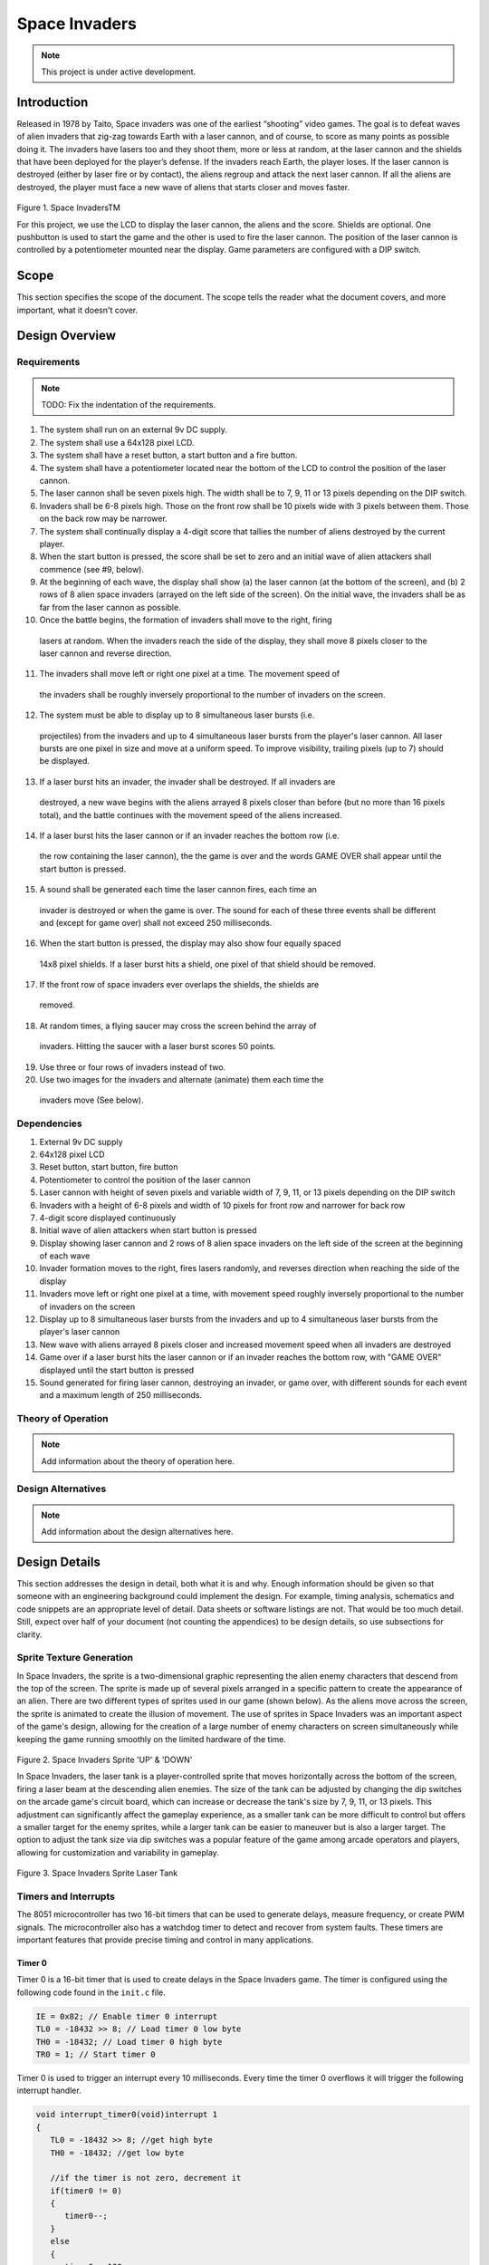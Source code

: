 **************
Space Invaders
**************
.. _space-invaders:

.. note::

   This project is under active development.

Introduction
############
.. _introduction:

Released in 1978 by Taito, Space invaders was one of the earliest “shooting”
video games. The goal is to defeat waves of alien invaders that zig-zag towards
Earth with a laser cannon, and of course, to score as many points as possible
doing it. The invaders have lasers too and they shoot them, more or less at
random, at the laser cannon and the shields that have been deployed for the
player’s defense. If the invaders reach Earth, the player loses. If the laser cannon
is destroyed (either by laser fire or by contact), the aliens regroup and attack the
next laser cannon. If all the aliens are destroyed, the player must face a new
wave of aliens that starts closer and moves faster.

    .. image:: images/space-invaders.png
        :width: 500
        :height: 350
        :alt: Space Invaders
        :align: center

Figure 1. Space InvadersTM

For this project, we use the LCD to display the laser cannon, the aliens and the
score. Shields are optional. One pushbutton is used to start the game and the
other is used to fire the laser cannon. The position of the laser cannon is
controlled by a potentiometer mounted near the display. Game parameters are
configured with a DIP switch.

Scope
#####
.. _scope:

This section specifies the scope of the document. The scope tells the reader what the
document covers, and more important, what it doesn't cover. 

Design Overview
###############
.. _design_overview:

Requirements
************
.. _requirements:

.. note::

   TODO: Fix the indentation of the requirements.

1. The system shall run on an external 9v DC supply.
2. The system shall use a 64x128 pixel LCD.
3. The system shall have a reset button, a start button and a fire button.
4. The system shall have a potentiometer located near the bottom of the LCD to
   control the position of the laser cannon.
5. The laser cannon shall be seven pixels high. The width shall be to 7, 9, 11 or 13
   pixels depending on the DIP switch.
6. Invaders shall be 6-8 pixels high. Those on the front row shall be 10 pixels wide
   with 3 pixels between them. Those on the back row may be narrower.
7. The system shall continually display a 4-digit score that tallies the number of
   aliens destroyed by the current player.
8. When the start button is pressed, the score shall be set to zero and an initial
   wave of alien attackers shall commence (see #9, below).
9. At the beginning of each wave, the display shall show (a) the laser cannon (at
   the bottom of the screen), and (b) 2 rows of 8 alien space invaders (arrayed on
   the left side of the screen). On the initial wave, the invaders shall be as far from
   the laser cannon as possible.
10. Once the battle begins, the formation of invaders shall move to the right, firing
   lasers at random. When the invaders reach the side of the display, they shall
   move 8 pixels closer to the laser cannon and reverse direction.
11. The invaders shall move left or right one pixel at a time. The movement speed of
   the invaders shall be roughly inversely proportional to the number of invaders on
   the screen.
12. The system must be able to display up to 8 simultaneous laser bursts (i.e.
   projectiles) from the invaders and up to 4 simultaneous laser bursts from the
   player's laser cannon. All laser bursts are one pixel in size and move at a
   uniform speed. To improve visibility, trailing pixels (up to 7) should be displayed.
13. If a laser burst hits an invader, the invader shall be destroyed. If all invaders are
   destroyed, a new wave begins with the aliens arrayed 8 pixels closer than before
   (but no more than 16 pixels total), and the battle continues with the movement
   speed of the aliens increased.
14. If a laser burst hits the laser cannon or if an invader reaches the bottom row (i.e.
   the row containing the laser cannon), the the game is over and the words GAME
   OVER shall appear until the start button is pressed.
15. A sound shall be generated each time the laser cannon fires, each time an
   invader is destroyed or when the game is over. The sound for each of these
   three events shall be different and (except for game over) shall not exceed 250
   milliseconds.
16. When the start button is pressed, the display may also show four equally spaced
   14x8 pixel shields. If a laser burst hits a shield, one pixel of that shield should be
   removed.
17. If the front row of space invaders ever overlaps the shields, the shields are
   removed.
18. At random times, a flying saucer may cross the screen behind the array of
   invaders. Hitting the saucer with a laser burst scores 50 points.
19. Use three or four rows of invaders instead of two.
20. Use two images for the invaders and alternate (animate) them each time the
   invaders move (See below).


Dependencies
************
.. _dependencies:

1. External 9v DC supply
2. 64x128 pixel LCD
3. Reset button, start button, fire button
4. Potentiometer to control the position of the laser cannon
5. Laser cannon with height of seven pixels and variable width of 7, 9, 11, or 13 pixels depending on the DIP switch
6. Invaders with a height of 6-8 pixels and width of 10 pixels for front row and narrower for back row
7. 4-digit score displayed continuously
8. Initial wave of alien attackers when start button is pressed
9. Display showing laser cannon and 2 rows of 8 alien space invaders on the left side of the screen at the beginning of each wave
10. Invader formation moves to the right, fires lasers randomly, and reverses direction when reaching the side of the display
11. Invaders move left or right one pixel at a time, with movement speed roughly inversely proportional to the number of invaders on the screen
12. Display up to 8 simultaneous laser bursts from the invaders and up to 4 simultaneous laser bursts from the player's laser cannon
13. New wave with aliens arrayed 8 pixels closer and increased movement speed when all invaders are destroyed
14. Game over if a laser burst hits the laser cannon or if an invader reaches the bottom row, with "GAME OVER" displayed until the start button is pressed
15. Sound generated for firing laser cannon, destroying an invader, or game over, with different sounds for each event and a maximum length of 250 milliseconds.

Theory of Operation
*******************
.. _theory_of_operation:

.. note::

   Add information about the theory of operation here.


Design Alternatives
*******************
.. _design_alternatives:

.. note::

   Add information about the design alternatives here.

Design Details
##############
.. _design_details:

This section addresses the design in detail, both what it is and why. Enough
information should be given so that someone with an engineering background could
implement the design. For example, timing analysis, schematics and code snippets
are an appropriate level of detail. Data sheets or software listings are not. That would
be too much detail. Still, expect over half of your document (not counting the
appendices) to be design details, so use subsections for clarity. 

Sprite Texture Generation
*************************
.. _sprite_texture_generation:

In Space Invaders, the sprite is a two-dimensional graphic representing the alien enemy characters that descend from the top of the screen. The sprite is made up of several pixels arranged in a specific pattern to create the appearance of an alien. There are two different types of sprites used in our game (shown below). As the aliens move across the screen, the sprite is animated to create the illusion of movement. The use of sprites in Space Invaders was an important aspect of the game's design, allowing for the creation of a large number of enemy characters on screen simultaneously while keeping the game running smoothly on the limited hardware of the time.

    .. image:: images/invaders-sprites.drawio.png
        :width: 650
        :height: 350
        :alt: Sprite 'UP' & 'DOWN'
        :align: center

Figure 2. Space Invaders Sprite 'UP' & 'DOWN'

In Space Invaders, the laser tank is a player-controlled sprite that moves horizontally across the bottom of the screen, firing a laser beam at the descending alien enemies. The size of the tank can be adjusted by changing the dip switches on the arcade game's circuit board, which can increase or decrease the tank's size by 7, 9, 11, or 13 pixels. This adjustment can significantly affect the gameplay experience, as a smaller tank can be more difficult to control but offers a smaller target for the enemy sprites, while a larger tank can be easier to maneuver but is also a larger target. The option to adjust the tank size via dip switches was a popular feature of the game among arcade operators and players, allowing for customization and variability in gameplay.

    .. image:: images/invaders-laser.drawio.png
        :width: 500
        :height: 350
        :alt: Sprite Laser Tank
        :align: center

Figure 3. Space Invaders Sprite Laser Tank

Timers and Interrupts
*********************************
.. _timers_and_interrupts:

The 8051 microcontroller has two 16-bit timers that can be used to generate delays, measure frequency, or create PWM signals. The microcontroller also has a watchdog timer to detect and recover from system faults. These timers are important features that provide precise timing and control in many applications.

Timer 0
-------
.. _timer_0:

Timer 0 is a 16-bit timer that is used to create delays in the Space Invaders game. The timer is configured using the following code found in the ``init.c`` file.

.. code-block:: c

   IE = 0x82; // Enable timer 0 interrupt
   TL0 = -18432 >> 8; // Load timer 0 low byte
   TH0 = -18432; // Load timer 0 high byte
   TR0 = 1; // Start timer 0

Timer 0 is used to trigger an interrupt every 10 milliseconds. Every time the timer 0 overflows it will trigger the following interrupt handler.

.. code-block:: c

   void interrupt_timer0(void)interrupt 1
   {
      TL0 = -18432 >> 8; //get high byte
      TH0 = -18432; //get low byte

      //if the timer is not zero, decrement it
      if(timer0 != 0)
      {
         timer0--;
      }
      else
      {
         timer0 = 100;
         timer0_flag = 1;
      }
   }

.. note::

   Add information about the timer 0 interrupt here.

Timer 2
-------
.. _timer_2:

Timer 2 is used for the ADC. The timer is configured using the following code found in the ``init.c`` file.

.. code-block:: c

   T2CON = 0x04;   // timer 2
   RCAP2H = -1844 >> 8; //get high byte
   RCAP2L = -1844; //get low byte

Everytime the timer 2 overflows it will trigger the following interrupt handler.

.. code-block:: c

   void interrupt_adc(void)interrupt 15
   {
      AD0INT = 0; //clear ADC0 interrupt flag
      adc_value = (ADC0H << 8) | ADC0L; //OR the two High and Low bits together
      sum += adc_value; //continually sum the pot
      count++; //add to count
      
      if(count >= 64)
      {
         avg = 0; //clear average
         avg = (sum >> 6);
         count = 0; //reset count
         sum = 0; //reset sum
         pot_flag = 1; //set pot flag}		
      }	
   }

.. note::

   Add information about the timer 2 interrupt here.

Timer



Sound Generation
****************
.. _sound_generation:

.. note::

   Add information about the sound generation here.


Hardware Schematic 
******************
.. _hardware_schematic:

.. note::

   Update the hardware schematic here.

Here is an image of the hardware schematic. Details need to be added.

    .. image:: images/project02-space-invaders-schematic.png
        :width: 500
        :height: 350
        :alt: 8051 Schematic
        :align: center


Testing
#######
.. _testing:

This section has two main purposes. First to describe the tests that are used to verify
the design meets the requirements, and second, to document the results of those
tests for your implementation. State for each test: (a) the test procedure, (b) the
observations to verify, (c) your observations, and (d) which requirements are
applicable. Be sure each requirement is covered by at least one test. 

Conclusion
##########
.. _conclusion:

This section summarizes test results makes observations about the performance and
functionality (or lack thereof) of the design. Also, not every design is optimal. It is
likely that you have acquired some insight along the way that will improve the design
for next time. This section is a good place to put that kind of information. 

Appendices
##########
.. _appendices:

This is the appropriate place to put items for reference only, such as software
listings. 







